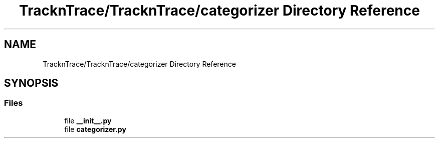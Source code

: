 .TH "TracknTrace/TracknTrace/categorizer Directory Reference" 3 "Smart Meter Interpreter Documentation" \" -*- nroff -*-
.ad l
.nh
.SH NAME
TracknTrace/TracknTrace/categorizer Directory Reference
.SH SYNOPSIS
.br
.PP
.SS "Files"

.in +1c
.ti -1c
.RI "file \fB__init__\&.py\fP"
.br
.ti -1c
.RI "file \fBcategorizer\&.py\fP"
.br
.in -1c
